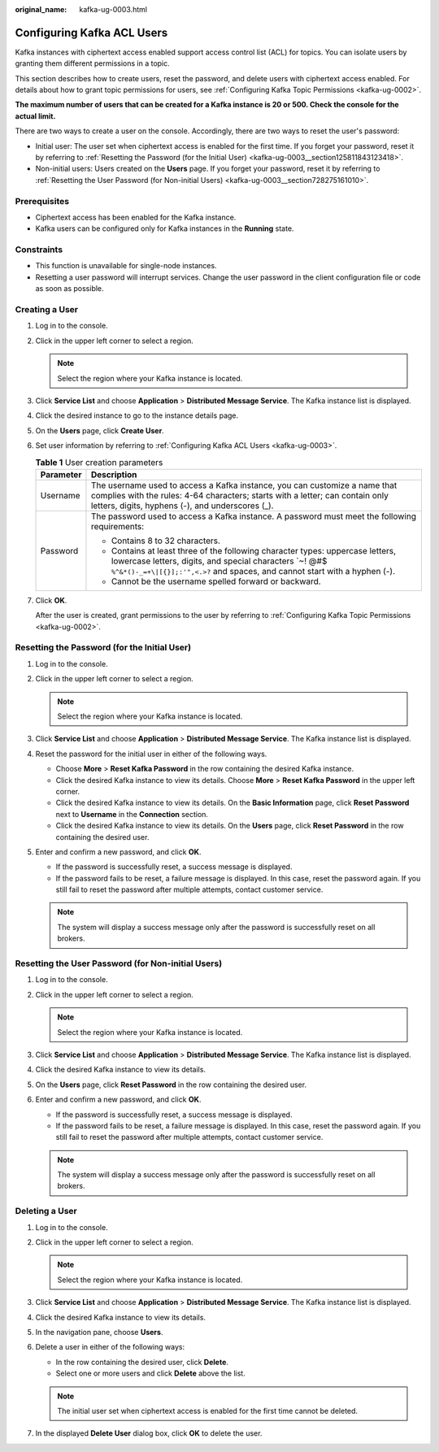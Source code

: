 :original_name: kafka-ug-0003.html

.. _kafka-ug-0003:

Configuring Kafka ACL Users
===========================

Kafka instances with ciphertext access enabled support access control list (ACL) for topics. You can isolate users by granting them different permissions in a topic.

This section describes how to create users, reset the password, and delete users with ciphertext access enabled. For details about how to grant topic permissions for users, see :ref:`Configuring Kafka Topic Permissions <kafka-ug-0002>`.

**The maximum number of users that can be created for a Kafka instance is 20 or 500. Check the console for the actual limit.**

There are two ways to create a user on the console. Accordingly, there are two ways to reset the user's password:

-  Initial user: The user set when ciphertext access is enabled for the first time. If you forget your password, reset it by referring to :ref:`Resetting the Password (for the Initial User) <kafka-ug-0003__section125811843123418>`.
-  Non-initial users: Users created on the **Users** page. If you forget your password, reset it by referring to :ref:`Resetting the User Password (for Non-initial Users) <kafka-ug-0003__section728275161010>`.

Prerequisites
-------------

-  Ciphertext access has been enabled for the Kafka instance.
-  Kafka users can be configured only for Kafka instances in the **Running** state.

Constraints
-----------

-  This function is unavailable for single-node instances.
-  Resetting a user password will interrupt services. Change the user password in the client configuration file or code as soon as possible.

Creating a User
---------------

#. Log in to the console.

#. Click |image1| in the upper left corner to select a region.

   .. note::

      Select the region where your Kafka instance is located.

#. Click **Service List** and choose **Application** > **Distributed Message Service**. The Kafka instance list is displayed.

#. Click the desired instance to go to the instance details page.

#. On the **Users** page, click **Create User**.

#. Set user information by referring to :ref:`Configuring Kafka ACL Users <kafka-ug-0003>`.

   .. table:: **Table 1** User creation parameters

      +-----------------------------------+--------------------------------------------------------------------------------------------------------------------------------------------------------------------------------------------------------------------------+
      | Parameter                         | Description                                                                                                                                                                                                              |
      +===================================+==========================================================================================================================================================================================================================+
      | Username                          | The username used to access a Kafka instance, you can customize a name that complies with the rules: 4-64 characters; starts with a letter; can contain only letters, digits, hyphens (-), and underscores (_).          |
      +-----------------------------------+--------------------------------------------------------------------------------------------------------------------------------------------------------------------------------------------------------------------------+
      | Password                          | The password used to access a Kafka instance. A password must meet the following requirements:                                                                                                                           |
      |                                   |                                                                                                                                                                                                                          |
      |                                   | -  Contains 8 to 32 characters.                                                                                                                                                                                          |
      |                                   | -  Contains at least three of the following character types: uppercase letters, lowercase letters, digits, and special characters \`~! @#$ ``%^&*()-_=+\|[{}];:'",<.>?`` and spaces, and cannot start with a hyphen (-). |
      |                                   | -  Cannot be the username spelled forward or backward.                                                                                                                                                                   |
      +-----------------------------------+--------------------------------------------------------------------------------------------------------------------------------------------------------------------------------------------------------------------------+

#. Click **OK**.

   After the user is created, grant permissions to the user by referring to :ref:`Configuring Kafka Topic Permissions <kafka-ug-0002>`.

.. _kafka-ug-0003__section125811843123418:

Resetting the Password (for the Initial User)
---------------------------------------------

#. Log in to the console.
#. Click |image2| in the upper left corner to select a region.

   .. note::

      Select the region where your Kafka instance is located.

#. Click **Service List** and choose **Application** > **Distributed Message Service**. The Kafka instance list is displayed.
#. Reset the password for the initial user in either of the following ways.

   -  Choose **More** > **Reset Kafka Password** in the row containing the desired Kafka instance.
   -  Click the desired Kafka instance to view its details. Choose **More** > **Reset Kafka Password** in the upper left corner.
   -  Click the desired Kafka instance to view its details. On the **Basic Information** page, click **Reset Password** next to **Username** in the **Connection** section.
   -  Click the desired Kafka instance to view its details. On the **Users** page, click **Reset Password** in the row containing the desired user.

#. Enter and confirm a new password, and click **OK**.

   -  If the password is successfully reset, a success message is displayed.
   -  If the password fails to be reset, a failure message is displayed. In this case, reset the password again. If you still fail to reset the password after multiple attempts, contact customer service.

   .. note::

      The system will display a success message only after the password is successfully reset on all brokers.

.. _kafka-ug-0003__section728275161010:

Resetting the User Password (for Non-initial Users)
---------------------------------------------------

#. Log in to the console.
#. Click |image3| in the upper left corner to select a region.

   .. note::

      Select the region where your Kafka instance is located.

#. Click **Service List** and choose **Application** > **Distributed Message Service**. The Kafka instance list is displayed.
#. Click the desired Kafka instance to view its details.
#. On the **Users** page, click **Reset Password** in the row containing the desired user.
#. Enter and confirm a new password, and click **OK**.

   -  If the password is successfully reset, a success message is displayed.
   -  If the password fails to be reset, a failure message is displayed. In this case, reset the password again. If you still fail to reset the password after multiple attempts, contact customer service.

   .. note::

      The system will display a success message only after the password is successfully reset on all brokers.

Deleting a User
---------------

#. Log in to the console.
#. Click |image4| in the upper left corner to select a region.

   .. note::

      Select the region where your Kafka instance is located.

#. Click **Service List** and choose **Application** > **Distributed Message Service**. The Kafka instance list is displayed.
#. Click the desired Kafka instance to view its details.
#. In the navigation pane, choose **Users**.
#. Delete a user in either of the following ways:

   -  In the row containing the desired user, click **Delete**.
   -  Select one or more users and click **Delete** above the list.

   .. note::

      The initial user set when ciphertext access is enabled for the first time cannot be deleted.

#. In the displayed **Delete User** dialog box, click **OK** to delete the user.

.. |image1| image:: /_static/images/en-us_image_0143929918.png
.. |image2| image:: /_static/images/en-us_image_0143929918.png
.. |image3| image:: /_static/images/en-us_image_0143929918.png
.. |image4| image:: /_static/images/en-us_image_0143929918.png
